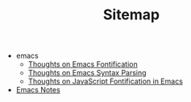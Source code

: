 #+TITLE: Sitemap

   + emacs
     + [[file:emacs/fontification.org][Thoughts on Emacs Fontification]]
     + [[file:emacs/syntax.org][Thoughts on Emacs Syntax Parsing]]
     + [[file:emacs/javascript-fontification.org][Thoughts on JavaScript Fontification in Emacs]]
   + [[file:index.org][Emacs Notes]]

